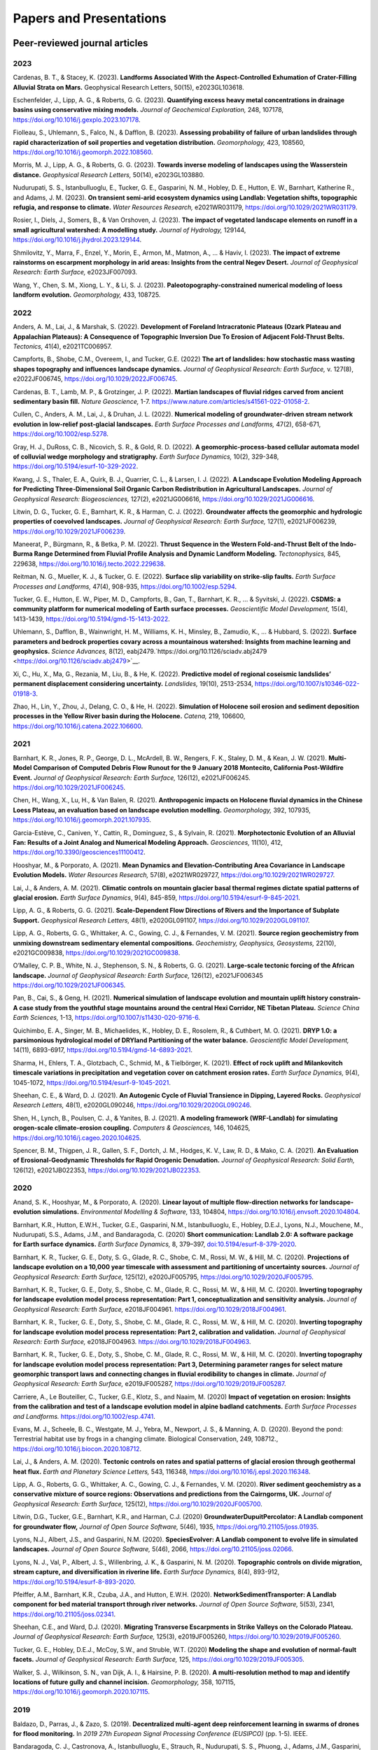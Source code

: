 ========================
Papers and Presentations
========================

------------------------------
Peer-reviewed journal articles
------------------------------

2023
----

Cardenas, B. T., & Stacey, K. (2023). **Landforms Associated With the Aspect-Controlled Exhumation of Crater-Filling Alluvial Strata on Mars.** Geophysical Research Letters, 50(15), e2023GL103618.

Eschenfelder, J., Lipp, A. G., & Roberts, G. G. (2023). **Quantifying excess heavy metal concentrations in drainage basins using conservative mixing models.** *Journal of Geochemical Exploration,* 248, 107178, `https://doi.org/10.1016/j.gexplo.2023.107178 <https://doi.org/10.1016/j.gexplo.2023.107178>`__.

Fiolleau, S., Uhlemann, S., Falco, N., & Dafflon, B. (2023). **Assessing probability of failure of urban landslides through rapid characterization of soil properties and vegetation distribution.** *Geomorphology,* 423, 108560, `https://doi.org/10.1016/j.geomorph.2022.108560 <https://doi.org/10.1016/j.geomorph.2022.108560>`__.

Morris, M. J., Lipp, A. G., & Roberts, G. G. (2023). **Towards inverse modeling of landscapes using the Wasserstein distance.** *Geophysical Research Letters,* 50(14), e2023GL103880.

Nudurupati, S. S., Istanbulluoglu, E., Tucker, G. E., Gasparini, N. M., Hobley, D. E., Hutton, E. W., Barnhart, Katherine R., and Adams, J. M. (2023). **On transient semi‐arid ecosystem dynamics using Landlab: Vegetation shifts, topographic refugia, and response to climate.** *Water Resources Research,* e2021WR031179, `https://doi.org/10.1029/2021WR031179 <https://doi.org/10.1029/2021WR031179>`__.

Rosier, I., Diels, J., Somers, B., & Van Orshoven, J. (2023). **The impact of vegetated landscape elements on runoff in a small agricultural watershed: A modelling study.** *Journal of Hydrology,* 129144, `https://doi.org/10.1016/j.jhydrol.2023.129144 <https://doi.org/10.1016/j.jhydrol.2023.129144>`__.

Shmilovitz, Y., Marra, F., Enzel, Y., Morin, E., Armon, M., Matmon, A., ... & Haviv, I. (2023). **The impact of extreme rainstorms on escarpment morphology in arid areas: Insights from the central Negev Desert.** *Journal of Geophysical Research: Earth Surface,* e2023JF007093.

Wang, Y., Chen, S. M., Xiong, L. Y., & Li, S. J. (2023). **Paleotopography-constrained numerical modeling of loess landform evolution.** *Geomorphology,* 433, 108725.

2022
----

Anders, A. M., Lai, J., & Marshak, S. (2022). **Development of Foreland Intracratonic Plateaus (Ozark Plateau and Appalachian Plateaus): A Consequence of Topographic Inversion Due To Erosion of Adjacent Fold-Thrust Belts.** *Tectonics,* 41(4), e2021TC006957.

Campforts, B., Shobe, C.M., Overeem, I., and Tucker, G.E. (2022) **The art of landslides: how stochastic mass wasting shapes topography and influences landscape dynamics.** *Journal of Geophysical Research: Earth Surface,* v. 127(8), e2022JF006745, `https://doi.org/10.1029/2022JF006745 <https://doi.org/10.1029/2022JF006745>`__.

Cardenas, B. T., Lamb, M. P., & Grotzinger, J. P. (2022). **Martian landscapes of fluvial ridges carved from ancient sedimentary basin fill.** *Nature Geoscience,* 1-7. `https://www.nature.com/articles/s41561-022-01058-2 <https://www.nature.com/articles/s41561-022-01058-2>`__.

Cullen, C., Anders, A. M., Lai, J., & Druhan, J. L. (2022). **Numerical modeling of groundwater‐driven stream network evolution in low‐relief post‐glacial landscapes.** *Earth Surface Processes and Landforms,* 47(2), 658-671, `https://doi.org/10.1002/esp.5278 <https://doi.org/10.1002/esp.5278>`__.

Gray, H. J., DuRoss, C. B., Nicovich, S. R., & Gold, R. D. (2022). **A geomorphic-process-based cellular automata model of colluvial wedge morphology and stratigraphy.** *Earth Surface Dynamics,* 10(2), 329-348, `https://doi.org/10.5194/esurf-10-329-2022 <https://doi.org/10.5194/esurf-10-329-2022>`__.

Kwang, J. S., Thaler, E. A., Quirk, B. J., Quarrier, C. L., & Larsen, I. J. (2022). **A Landscape Evolution Modeling Approach for Predicting Three‐Dimensional Soil Organic Carbon Redistribution in Agricultural Landscapes.** *Journal of Geophysical Research: Biogeosciences,* 127(2), e2021JG006616, `https://doi.org/10.1029/2021JG006616 <https://doi.org/10.1029/2021JG006616>`__.

Litwin, D. G., Tucker, G. E., Barnhart, K. R., & Harman, C. J. (2022). **Groundwater affects the geomorphic and hydrologic properties of coevolved landscapes.** *Journal of Geophysical Research: Earth Surface,* 127(1), e2021JF006239, `https://doi.org/10.1029/2021JF006239 <https://doi.org/10.1029/2021JF006239>`__.

Maneerat, P., Bürgmann, R., & Betka, P. M. (2022). **Thrust Sequence in the Western Fold-and-Thrust Belt of the Indo-Burma Range Determined from Fluvial Profile Analysis and Dynamic Landform Modeling.** *Tectonophysics,* 845, 229638, `https://doi.org/10.1016/j.tecto.2022.229638 <https://doi.org/10.1016/j.tecto.2022.229638>`__.

Reitman, N. G., Mueller, K. J., & Tucker, G. E. (2022). **Surface slip variability on strike‐slip faults.** *Earth Surface Processes and Landforms,* 47(4), 908-935, `https://doi.org/10.1002/esp.5294 <https://doi.org/10.1002/esp.5294>`__.

Tucker, G. E., Hutton, E. W., Piper, M. D., Campforts, B., Gan, T., Barnhart, K. R., ... & Syvitski, J. (2022). **CSDMS: a community platform for numerical modeling of Earth surface processes.** *Geoscientific Model Development,* 15(4), 1413-1439, `https://doi.org/10.5194/gmd-15-1413-2022 <https://doi.org/10.5194/gmd-15-1413-2022>`__.

Uhlemann, S., Dafflon, B., Wainwright, H. M., Williams, K. H., Minsley, B., Zamudio, K., ... & Hubbard, S. (2022). **Surface parameters and bedrock properties covary across a mountainous watershed: Insights from machine learning and geophysics.** *Science Advances,* 8(12), eabj2479.`https://doi.org/10.1126/sciadv.abj2479 <https://doi.org/10.1126/sciadv.abj2479>`__.

Xi, C., Hu, X., Ma, G., Rezania, M., Liu, B., & He, K. (2022). **Predictive model of regional coseismic landslides’ permanent displacement considering uncertainty.** *Landslides,* 19(10), 2513-2534, `https://doi.org/10.1007/s10346-022-01918-3 <https://doi.org/10.1007/s10346-022-01918-3>`__.

Zhao, H., Lin, Y., Zhou, J., Delang, C. O., & He, H. (2022). **Simulation of Holocene soil erosion and sediment deposition processes in the Yellow River basin during the Holocene.** *Catena,* 219, 106600, `https://doi.org/10.1016/j.catena.2022.106600 <https://doi.org/10.1016/j.catena.2022.106600>`__.

2021
----

Barnhart, K. R., Jones, R. P., George, D. L., McArdell, B. W., Rengers, F. K., Staley, D. M., & Kean, J. W. (2021). **Multi-Model Comparison of Computed Debris Flow Runout for the 9 January 2018 Montecito, California Post-Wildfire Event.** *Journal of Geophysical Research: Earth Surface,* 126(12), e2021JF006245. `https://doi.org/10.1029/2021JF006245 <https://doi.org/10.1029/2021JF006245>`__.

Chen, H., Wang, X., Lu, H., & Van Balen, R. (2021). **Anthropogenic impacts on Holocene fluvial dynamics in the Chinese Loess Plateau, an evaluation based on landscape evolution modelling.** *Geomorphology,* 392, 107935, `https://doi.org/10.1016/j.geomorph.2021.107935 <https://doi.org/10.1016/j.geomorph.2021.107935>`__.

Garcia-Estève, C., Caniven, Y., Cattin, R., Dominguez, S., & Sylvain, R. (2021). **Morphotectonic Evolution of an Alluvial Fan: Results of a Joint Analog and Numerical Modeling Approach.** *Geosciences,* 11(10), 412, `https://doi.org/10.3390/geosciences11100412 <https://doi.org/10.3390/geosciences11100412>`__.

Hooshyar, M., & Porporato, A. (2021). **Mean Dynamics and Elevation‐Contributing Area Covariance in Landscape Evolution Models.** *Water Resources Research,* 57(8), e2021WR029727, `https://doi.org/10.1029/2021WR029727 <https://doi.org/10.1029/2021WR029727>`__.

Lai, J., & Anders, A. M. (2021). **Climatic controls on mountain glacier basal thermal regimes dictate spatial patterns of glacial erosion.** *Earth Surface Dynamics*, 9(4), 845-859, `https://doi.org/10.5194/esurf-9-845-2021 <https://doi.org/10.5194/esurf-9-845-2021>`__.

Lipp, A. G., & Roberts, G. G. (2021). **Scale‐Dependent Flow Directions of Rivers and the Importance of Subplate Support.** *Geophysical Research Letters,* 48(1), e2020GL091107, `https://doi.org/10.1029/2020GL091107 <https://doi.org/10.1029/2020GL091107>`__.

Lipp, A. G., Roberts, G. G., Whittaker, A. C., Gowing, C. J., & Fernandes, V. M. (2021). **Source region geochemistry from unmixing downstream sedimentary elemental compositions.** *Geochemistry, Geophysics, Geosystems,* 22(10), e2021GC009838, `https://doi.org/10.1029/2021GC009838 <https://doi.org/10.1029/2021GC009838>`__.

O’Malley, C. P. B., White, N. J., Stephenson, S. N., & Roberts, G. G. (2021). **Large‐scale tectonic forcing of the African landscape.** *Journal of Geophysical Research: Earth Surface,* 126(12), e2021JF006345 https://doi.org/10.1029/2021JF006345.

Pan, B., Cai, S., & Geng, H. (2021). **Numerical simulation of landscape evolution and mountain uplift history constrain-A case study from the youthful stage mountains around the central Hexi Corridor, NE Tibetan Plateau.** *Science China Earth Sciences,* 1-13, `https://doi.org/10.1007/s11430-020-9716-6 <https://doi.org/10.1007/s11430-020-9716-6>`__.

Quichimbo, E. A., Singer, M. B., Michaelides, K., Hobley, D. E., Rosolem, R., & Cuthbert, M. O. (2021). **DRYP 1.0: a parsimonious hydrological model of DRYland Partitioning of the water balance.** *Geoscientific Model Development,* 14(11), 6893-6917, `https://doi.org/10.5194/gmd-14-6893-2021 <https://doi.org/10.5194/gmd-14-6893-2021>`__.

Sharma, H., Ehlers, T. A., Glotzbach, C., Schmid, M., & Tielbörger, K. (2021). **Effect of rock uplift and Milankovitch timescale variations in precipitation and vegetation cover on catchment erosion rates.** *Earth Surface Dynamics,* 9(4), 1045-1072, `https://doi.org/10.5194/esurf-9-1045-2021 <https://doi.org/10.5194/esurf-9-1045-2021>`__.

Sheehan, C. E., & Ward, D. J. (2021). **An Autogenic Cycle of Fluvial Transience in Dipping, Layered Rocks.** *Geophysical Research Letters,* 48(1), e2020GL090246, `https://doi.org/10.1029/2020GL090246 <https://doi.org/10.1029/2020GL090246>`__.

Shen, H., Lynch, B., Poulsen, C. J., & Yanites, B. J. (2021). **A modeling framework (WRF-Landlab) for simulating orogen-scale climate-erosion coupling.** *Computers & Geosciences,* 146, 104625, `https://doi.org/10.1016/j.cageo.2020.104625 <https://doi.org/10.1016/j.cageo.2020.104625>`__.

Spencer, B. M., Thigpen, J. R., Gallen, S. F., Dortch, J. M., Hodges, K. V., Law, R. D., & Mako, C. A. (2021). **An Evaluation of Erosional‐Geodynamic Thresholds for Rapid Orogenic Denudation.** *Journal of Geophysical Research: Solid Earth,* 126(12), e2021JB022353, `https://doi.org/10.1029/2021JB022353 <https://doi.org/10.1029/2021JB022353>`__.

2020
----

Anand, S. K., Hooshyar, M., & Porporato, A. (2020). **Linear layout of multiple flow-direction networks for landscape-evolution simulations.** *Environmental Modelling & Software,* 133, 104804, `https://doi.org/10.1016/j.envsoft.2020.104804 <https://doi.org/10.1016/j.envsoft.2020.104804>`__.

Barnhart, K.R., Hutton, E.W.H., Tucker, G.E., Gasparini, N.M., Istanbulluoglu, E., Hobley, D.E.J., Lyons⁠, N.J., Mouchene, M., Nudurupati, S.S., Adams, J.M., and Bandaragoda, C. (2020) **Short communication: Landlab 2.0: A software package for Earth surface dynamics.** *Earth Surface Dynamics,* 8, 379–397, `doi:10.5194/esurf-8-379-2020 <https://doi.org/10.5194/esurf-8-379-2020>`__.

Barnhart, K. R., Tucker, G. E., Doty, S. G., Glade, R. C., Shobe, C. M., Rossi, M. W., & Hill, M. C. (2020). **Projections of landscape evolution on a 10,000 year timescale with assessment and partitioning of uncertainty sources.** *Journal of Geophysical Research: Earth Surface,* 125(12), e2020JF005795, `https://doi.org/10.1029/2020JF005795 <https://doi.org/10.1029/2020JF005795>`__.

Barnhart, K. R., Tucker, G. E., Doty, S., Shobe, C. M., Glade, R. C., Rossi, M. W., & Hill, M. C. (2020). **Inverting topography for landscape evolution model process representation: Part 1, conceptualization and sensitivity analysis.** *Journal of Geophysical Research: Earth Surface,* e2018JF004961. `https://doi.org/10.1029/2018JF004961 <https://doi.org/10.1029/2018JF004961>`__.

Barnhart, K. R., Tucker, G. E., Doty, S., Shobe, C. M., Glade, R. C., Rossi, M. W., & Hill, M. C. (2020). **Inverting topography for landscape evolution model process representation: Part 2, calibration and validation.** *Journal of Geophysical Research: Earth Surface,* e2018JF004963. `https://doi.org/10.1029/2018JF004963 <https://doi.org/10.1029/2018JF004963>`__.

Barnhart, K. R., Tucker, G. E., Doty, S., Shobe, C. M., Glade, R. C., Rossi, M. W., & Hill, M. C. (2020). **Inverting topography for landscape evolution model process representation: Part 3, Determining parameter ranges for select mature geomorphic transport laws and connecting changes in fluvial erodibility to changes in climate.** *Journal of Geophysical Research: Earth Surface,* e2019JF005287, `https://doi.org/10.1029/2019JF005287 <https://doi.org/10.1029/2019JF005287>`__.

Carriere, A., Le Bouteiller, C., Tucker, G.E., Klotz, S., and Naaim, M. (2020) **Impact of vegetation on erosion: Insights from the calibration and test of a landscape evolution model in alpine badland catchments.** *Earth Surface Processes and Landforms.* `https://doi.org/10.1002/esp.4741 <https://doi.org/10.1002/esp.4741>`__.

Evans, M. J., Scheele, B. C., Westgate, M. J., Yebra, M., Newport, J. S., & Manning, A. D. (2020). Beyond the pond: Terrestrial habitat use by frogs in a changing climate. Biological Conservation, 249, 108712., `https://doi.org/10.1016/j.biocon.2020.108712 <https://doi.org/10.1016/j.biocon.2020.108712>`__.

Lai, J., & Anders, A. M. (2020). **Tectonic controls on rates and spatial patterns of glacial erosion through geothermal heat flux.** *Earth and Planetary Science Letters,* 543, 116348, `https://doi.org/10.1016/j.epsl.2020.116348 <https://doi.org/10.1016/j.epsl.2020.116348>`__.

Lipp, A. G., Roberts, G. G., Whittaker, A. C., Gowing, C. J., & Fernandes, V. M. (2020). **River sediment geochemistry as a conservative mixture of source regions: Observations and predictions from the Cairngorms, UK.** *Journal of Geophysical Research: Earth Surface,* 125(12), `https://doi.org/10.1029/2020JF005700 <https://doi.org/10.1029/2020JF005700>`__.

Litwin, D.G., Tucker, G.E., Barnhart, K.R., and Harman, C.J. (2020) **GroundwaterDupuitPercolator: A Landlab component for groundwater flow,** *Journal of Open Source Software,* 5(46), 1935, `https://doi.org/10.21105/joss.01935 <https://doi.org/10.21105/joss.01935>`__.

Lyons, N.J., Albert, J.S., and Gasparini, N.M. (2020). **SpeciesEvolver: A Landlab component to evolve life in simulated landscapes.** *Journal of Open Source Software,* 5(46), 2066, `https://doi.org/10.21105/joss.02066 <https://doi.org/10.21105/joss.02066>`__.

Lyons, N. J., Val, P., Albert, J. S., Willenbring, J. K., & Gasparini, N. M. (2020). **Topographic controls on divide migration, stream capture, and diversification in riverine life.** *Earth Surface Dynamics,* 8(4), 893-912, `https://doi.org/10.5194/esurf-8-893-2020 <https://doi.org/10.5194/esurf-8-893-2020>`__.

Pfeiffer, A.M., Barnhart, K.R., Czuba, J.A., and Hutton, E.W.H. (2020). **NetworkSedimentTransporter: A Landlab component for bed material transport through river networks.** *Journal of Open Source Software,* 5(53), 2341, `https://doi.org/10.21105/joss.02341 <https://doi.org/10.21105/joss.02341>`__.

Sheehan, C.E., and Ward, D.J. (2020). **Migrating Transverse Escarpments in Strike Valleys on the Colorado Plateau.** *Journal of Geophysical Research: Earth Surface,* 125(3), e2019JF005260, `https://doi.org/10.1029/2019JF005260 <https://doi.org/10.1029/2019JF005260>`__.

Tucker, G. E., Hobley, D.E.J., McCoy, S.W., and Struble, W.T. (2020) **Modeling the shape and evolution of normal-fault facets.** *Journal of Geophysical Research: Earth Surface,* 125, `https://doi.org/10.1029/2019JF005305 <https://doi.org/10.1029/2019JF005305>`__.

Walker, S. J., Wilkinson, S. N., van Dijk, A. I., & Hairsine, P. B. (2020). **A multi-resolution method to map and identify locations of future gully and channel incision.** *Geomorphology,* 358, 107115, `https://doi.org/10.1016/j.geomorph.2020.107115 <https://doi.org/10.1016/j.geomorph.2020.107115>`__.

2019
----

Baldazo, D., Parras, J., & Zazo, S. (2019). **Decentralized multi-agent deep reinforcement learning in swarms of drones for flood monitoring.** In *2019 27th European Signal Processing Conference (EUSIPCO)* (pp. 1-5). IEEE.

Bandaragoda, C. J., Castronova, A., Istanbulluoglu, E., Strauch, R.,
Nudurupati, S. S., Phuong, J., Adams, J.M., Gasparini, N.M., Barnhart,
K.R., Hutton, E.W.H., Hobley, D.E.J., Lyons, N.J., Tucker, G.E.,
Tarboton, D.G., Idaszak, R., and Wang S. (2019). **Enabling
collaborative numerical Modeling in Earth sciences using Knowledge
Infrastructure.** *Environmental Modelling & Software*,
`doi:10.1016/j.envsoft.2019.03.020 <https://linkinghub.elsevier.com/retrieve/pii/S1364815219301562>`__.

Barnhart, K. R., Glade, R. C., Shobe, C. M., and Tucker, G. E. (2019)
**Terrainbento 1.0: a Python package for multi-model analysis in
long-term drainage basin evolution.** *Geosci. Model Dev.*, v. 12,
p. 1267-1297, `doi:10.5194/gmd-12-1267-2019 <https://www.geosci-model-dev.net/12/1267/2019/>`__.

Barnhart, K.R., Hutton, E., and Tucker, G.E. (2019) **umami: a Python package for Earth surface dynamics objective function construction**, *Journal of Open Source Software*, 4(42), 1776, `doi:10.21105/joss.01776 <https://doi.org/10.21105/joss.01776>`__.

Glade, R.C.*, Shobe, C.M.*, Anderson, R.S., and Tucker, G.E. (2019)
**Canyon shape and erosion dynamics governed by channel-hillslope
feedbacks.** *Geology*,
`doi:10.1130/G46219.1 <https://pubs.geoscienceworld.org/gsa/geology/article/47/7/650/570313/Canyon-shape-and-erosion-dynamics-governed-by>`__. \*Equal
contributions

Phuong J., C. Bandaragoda, E. Istanbulluoglu, C. Beveridge, R. Strauch,
L. Setiawan, and S. D. Mooney (2019). **Automated retrieval,
preprocessing, and visualization of gridded hydrometeorology data
products for spatial-temporal exploratory analysis and
intercomparison.** Environmental Modeling and Software. Vol 116.
p. 119-30: https://linkinghub.elsevier.com/retrieve/pii/S136481521830865X.

Reitman, N.G., Mueller, K.J., Tucker, G.E., Gold, R.D., Briggs, R.D., and Barnhart, K.R. (2019) **Landscape Evolution Models Demonstrate that Offset Channels are Incomplete Records of Strike-Slip Fault Displacement.** *Journal of Geophysical Research: Solid Earth*, 124, `doi:10.1029/2019JB018596 <https://doi.org/10.1029/2019JB018596>`__.

Sharman, G. R., Sylvester, Z., & Covault, J. A. (2019). **Conversion of
tectonic and climatic forcings into records of sediment supply and
provenance.** *Scientific Reports*, 9(1), 4115,
`doi:10.1038/s41598-019-39754-6 <https://www.nature.com/articles/s41598-019-39754-6>`__.

Zebari, M., Grützner, C., Navabpour, P., & Ustaszewski, K. (2019).
**Relative timing of uplift along the Zagros Mountain Front Flexure
(Kurdistan Region of Iraq): Constrained by geomorphic indices and
landscape evolution modeling.** *Solid Earth*, 10(3), 663-682
`doi:10.5194/se-10-663-2019 <https://www.solid-earth.net/10/663/2019/>`__.

2018
----

Barnhart, K. R., Hutton, E. W., Gasparini, N. M., & Tucker, G. E.
(2018). **Lithology: A Landlab submodule for spatially variable rock
properties.** *J. Open Source Software*, 3(30), 979,
`doi:10.21105/joss.00979 <https://joss.theoj.org/papers/10.21105/joss.00979>`__

Lai J., and Anders, A. (2018) **Modeled Postglacial Landscape Evolution
at the Southern Margin of the Laurentide Ice Sheet: Hydrological
Connection of Uplands Controls the Pace and Style of Fluvial Network
Expansion.** *Journal of Geophysical Research: Earth Surface*, v. 123, no. 5,
p. 967-984, `doi:10.1029/2017JF004509 <https://agupubs.onlinelibrary.wiley.com/doi/full/10.1029/2017JF004509>`__

Langston, A.L., and Tucker, G. E. (2018) **Developing and exploring a
theory for the lateral erosion of bedrock channels for use in landscape
evolution models.** *Earth Surface Dynamics*, v. 6, p. 1-27,
doi:10.5194/esurf-6-1-2018.
`abstract  <https://www.earth-surf-dynam.net/6/1/2018/>`__
`paper  <https://www.earth-surf-dynam.net/6/1/2018/esurf-6-1-2018.pdf>`__

Pelletier, J.D., Barron-Gafford, G.A., Guttierez-Jurado, H., Hinckley,
E.S., Istanbulluoglu, E., McGuire, L.A., Niu G.-Y. Poulos, M.J.,
Rasmussen, C., Richardson, P., Swetnam, T.L., and Tucker, G.E. (2018)
**Which way do you lean? Using slope aspect variations to understand
Critical Zone processes and feedbacks.** *Earth Surface Processes and
Landforms*, doi:10.1002/esp.4306.
`abstract <https://onlinelibrary.wiley.com/doi/abs/10.1002/esp.4306>`__
`paper <https://onlinelibrary.wiley.com/doi/epdf/10.1002/esp.4306>`__

Schmid, M., Ehlers, T.A., Werner, C., Hickler, T., and Fuentes-Espoz, J.
P. (2018). **Effect of changing vegetation and precipitation on
denudation–Part 2: Predicted landscape response to transient climate and
vegetation cover over millennial to million-year timescales.** *Earth
Surface Dynamics*, 6(4), 859-881,
`doi:10.5194/esurf-6-859-2018 <https://www.earth-surf-dynam.net/6/859/2018/>`__.

Singer, M. B., Michaelides, K., & Hobley, D. E. J. (2018) **STORM 1.0: a
simple, flexible, and parsimonious stochastic rainfall generator for simulating
climate and climate change.** *Geoscientific Model Development*,  11, 3713–3726,
`https://doi.org/10.5194/gmd-11-3713-2018 <https://doi.org/10.5194/gmd-11-3713-2018>`__.

Strauch, R.E., Istanbulluoglu, E., Nudurupati, S.S., Bandaragoda, C.,
Gasparini, N.M., & Tucker, G.E. (2018) **A hydro-climatological approach
to predicting regional landslide probability using Landlab.** *Earth
Surface Dynamics*, v. 6, p. 49-75, doi:10.5194/esurf-6-49-2018.
`abstract <https://www.earth-surf-dynam.net/6/49/2018/>`__
`paper <https://www.earth-surf-dynam.net/6/49/2018/esurf-6-49-2018.pdf>`__

Tucker, G. E., McCoy, S.W., and Hobley, D.E.J. (2018) **A lattice grain
model of hillslope evolution.** *Earth Surface Dynamics*, v. 6,
p. 563-582, doi: 10.5194/esurf-6-563-2018.
`abstract and paper <https://www.earth-surf-dynam.net/6/563/2018/>`__


2017
----

Adams, J.M., Gasparini, N.M., Hobley, D.E.J., Tucker, G.E., Hutton,
E.W.H., Nudurupati, S.S., and Istanbulluoglu, E. **The Landlab v1.0
OverlandFlow component: a Python tool for computing shallow-water flow
across watersheds.** *Geoscientific Model Development*, 2017,
doi:10.5194/gmd-10-1645-2017. 
`abstract <https://www.geosci-model-dev.net/10/1645/2017/gmd-10-1645-2017.html>`__ 
`paper <https://www.geosci-model-dev.net/10/1645/2017/gmd-10-1645-2017.pdf>`__

Gray, H.J., Shobe, C.M., Hobley, D.E.J., Tucker, G.E., Duvall, A.R.,
Harbert, S.A., and Owen, L.A. (2017) **Off-fault deformation rate along
the southern San Andreas fault at Mecca Hills, southern California,
inferred from landscape modeling of curved drainages.** *Geology*, v.
46(1), p. 59-62, doi: 10.1130/G39820.1.
`abstract and paper <https://pubs.geoscienceworld.org/gsa/geology/article-abstract/46/1/59/522872/Off-fault-deformation-rate-along-the-southern-San?redirectedFrom=fulltext>`__

Hobley, D.E.J., Adams, J.M., Nudurupati, S.S., Hutton, E.W.H, Gasparini,
N.M., Istanbulluoglu, E., and Tucker, G.E., **Creative computing with
Landlab: an open-source toolkit for building, coupling, and exploring
two-dimensional numerical models of Earth-surface dynamics.** *Earth
Surface Dynamics*, 2017, doi:10.5194/esurf-5-21-2017.
`abstract <https://www.earth-surf-dynam.net/5/21/2017/>`__
`paper <https://www.earth-surf-dynam.net/5/21/2017/esurf-5-21-2017.pdf>`__

Shobe, C.M., Tucker, G.E., and Barnhart, K.R. **The SPACE 1.0 model: a
Landlab component for 2-D calculation of sediment transport, bedrock
erosion, and landscape evolution.** *Geoscientific Model Development*,
2017, doi:10.5194/gmd-10-4577-2017.
`abstract <https://www.geosci-model-dev.net/10/4577/2017/>`__
`paper <https://www.geosci-model-dev.net/10/4577/2017/gmd-10-4577-2017.pdf>`__

2016
----

Tucker, G.E., Hobley, D.E.J., Hutton, E., Gasparini, N.M.,
Istanbulluoglu, E., Adams, J.M., and Nudurupati, S.S. **CellLab-CTS
2015: continuous-time stochastic cellular automaton** **modeling using
Landlab.** *Geoscientific Model Development*, February 2016.
`abstract <https://www.geosci-model-dev.net/9/823/2016/>`__
`paper <https://www.geosci-model-dev.net/9/823/2016/gmd-9-823-2016.pdf>`__

Wickert, A.D. **Open-source modular solutions for flexural isostasy:
gFlex v1.0.** *Geoscientific Model Development*, 9, 997-1017,
doi:10.5194/gmd-9-997-2016, 2016.
`abstract <https://www.geosci-model-dev.net/9/997/2016/>`__
`paper <https://www.geosci-model-dev.net/9/997/2016/gmd-9-997-2016.pdf>`__

------------------------------------
Peer-reviewed conference proceedings
------------------------------------

Adams, J.M., Nudurupati, S.S., Gasparini, N.M., Hobley, D.E.J., Hutton,
E., Tucker, G.E., and Istanbulluoglu, E. (2014) **Landlab: Sustainable
Software Development in Practice. Proceedings of 2nd Workshop on
Sustainable Software for Science: Practice and Experiences.**
`paper <https://figshare.com/articles/Landlab_Sustainable_Software_Development_in_Practice/1097629>`__

-----
Press
-----

`Grad student helps build model to study wildfires. <https://news.tulane.edu/news/grad-student-helps-build-model-study-wildfires>`__
Benjamin Morris, *New Wave: Tulane News*. November 11, 2016.
`article <https://news.tulane.edu/news/grad-student-helps-build-model-study-wildfires>`__

----------------------------------
Theses, Dissertations, and Reports
----------------------------------

2023
----

Hafiz, A. (2023). **2-Dimensional Transport and Production Limited Analysis of Fault Scarps: Landlab Implementation and Examples from Western US** (Doctoral dissertation, Arizona State University).

2022
----

Amare, S. D. (2022). **Understanding the process of valley bottom gully formation and development to reduce reservoir sedimentation in the highlands of North-western Ethiopia** (Doctoral dissertation, Wageningen University and Research).

Ariagno, C. (2022). **Suivi et modélisation de l'altération physique des marnes de Draix et de son impact sur l'érosion** (Doctoral dissertation, Université Grenoble Alpes).

Lipp, A. G. (2022). **Predictive and invertible models of sediment geochemistry from catchment to continental scales.**

2021
----

Walker, S. J. (2021). **Using high-resolution topography for spatial prioritisation of gully erosion management across catchments of the Great Barrier Reef, Australia** (Doctoral dissertation, The Australian National University (Australia)).

2020
----

Lai, J. (2020). **Constraining tectonic and climatic controls on glacial/postglacial landscape evolution using numerical modeling** (Doctoral dissertation, University of Illinois at Urbana-Champaign).

Phillips, Z. R. (2020). **Holocene Postglacial Fluvial Processes and Landforms in Low Relief Landscapes** (Doctoral dissertation, North Dakota State University).

Reitman, N. G. (2020). **Strain Across Scales: Exploring Geologic and Geomorphic Records of Past Earthquakes** (Doctoral dissertation, University of Colorado at Boulder).

2018
----

Mahmoudi, M. (2018). **Comparing model predictions of hillslope sediment size distribution with field measurements** (Doctoral dissertation, San Francisco State University).

Rivera, S. J. (2018). **Guiding green stormwater infrastructure planning through socio-ecological vulnerability: An integrated and spatially scalable prioritization framework.**


-------------
Presentations
-------------

2020
----



2019
----

Adams, J.M., Overeem, I., Hutton, E., Kettner, A.K. and Tucker, G.E. (2019, June) Exploring Surface Processes Using the Community Surface Dynamics Modeling System Modeling Tools. Joint Federal Interagency Sedimentation and Hydrology Conference (SEDHYD), Reno, NV.

Bandaragoda, C., Castronova, A.M., Istanbulluoglu, E., Strauch, R.L., Nudurupati, S.S., Phoung, J., Adams, J.M., Gasparini, N.M., Barnhart, K.B., Hutton, E., Hobley, D.E., Lyons, N.J., Tucker, G.E., Tarboton, D.G., Idaszak, R. and Wang, S.W. (2019, December) Enabling collaborative numerical modeling in hydrology using knowledge infrastructure. Paper presented at American Geophysical Union fall meeting, San Francisco, CA.

Barnhart, K.R., Tucker, G.E., Doty, S., Shobe, C.M., Glade, R.C., Rossi, M.W., and Hill, M.C. (2019, August) Projections of erosion for a temperate watershed on a 10,000 year timescale. Paper presented at Goldschmidt conference, Barcelona, Spain.

Barnhart, K.R., Tucker, G.E., Doty, S., Shobe, C.M., Glade, R.C., Rossi, M.W., and Hill, M.C. (2019, December) The importance and challenge of thresholds in calibrating landscape evolution models. Paper presented at American Geophysical Union fall meeting, San Francisco, CA.

Barnhart, K.R., Tucker, G.E., Doty, S., Shobe, C.M., Glade, R.C., Rossi, M.W., and Hill, M.C. (2019, December) Uncertainty in the prediction of erosion on geologic time scales. Paper presented at American Geophysical Union fall meeting, San Francisco, CA.

Carriere, A., Le Bouteiller, C., Tucker, G.E. and Naaim, M (2019, April) Vegetation-modulated erosion in badland catchments. Paper presented at European Geophysical Union general assembly, Vienna Austria

Gasparini, N.M., Adams, J.M. Bandaragoda, C., Barnhart, K.R., Hobley, D.E., Hutton, E., Istanbulluoglu, E., Lyons, N.J., Mouchene, M., Nudurupati, S.S., Strauch, R.L. and Tucker, G.E. (2019, December) Tools for learning about earth surface processes and how to model them. Paper presented at American Geophysical Union fall meeting, San Francisco, CA.

Gemperline, J., Tucker, G.E., Rossi, M.W. and Hynek, B.M. (2019, December) Initial landscape evolution model results for Martian valley networks show potential differences between distributed rainfall and a melting ice sheet. Paper presented at American Geophysical Union fall meeting, San Francisco, CA.

Glade, R., Shobe, C.M., Anderson, R.S. and Tucker, G.E. (2019, December) How do channel-hillslope feedbacks modulate river canyon evolution? Paper presented at American Geophysical Union fall meeting, San Francisco, CA.

Gray, HJ, East, AE, and Mahan, S (2019, December) Potential Aeolian Sediment Transport Pathways, Provenance, and Landscape Evolution in the Chuckwalla Valley, Southeastern California. Paper presented at American Geophysical Union fall meeting, San Francisco, CA.

Istanbulluoglu, E, Strauch, RL, and Riedel, JL (2019, December) A new approach to mapping landslide hazards: a probabilistic integration of empirical and process-based models. Paper presented at American Geophysical Union fall meeting, San Francisco, CA.

Litwin, D., Harman, C.J., Tucker, G.E. and Barnhart, K.R. (2019, December) A numerical exploration of coevolution between runoff pathways, climate and landscape morphology. Paper presented at American Geophysical Union fall meeting, San Francisco, CA.

Lyons, NJ, Val, P, Albert, JS, Willenbring, JK, and Gasparini, NM (2019, December) Linking life and landscapes with new modeling tools. Paper presented at American Geophysical Union fall meeting, San Francisco, CA.

Mason, JA, McDowell, T, and Marin-Spiotta, E (2019, December) Aeolian Landforms on Loess Tablelands of the Great Plains Limit Connectivity of Surface Runoff and Sediment Transport to Surrounding Stream Networks, Potentially Enhancing Long-Term Sediment and Carbon Storage. Paper presented at American Geophysical Union fall meeting, San Francisco, CA.

Reitman, N.G., Mueller, K.J., Tucker, G.E., Gold, R.D., Briggs, R.W. and Barnhart, K.R. (2019, December) Offset channels are incomplete records of strike-slip fault displacement. Paper presented at American Geophysical Union fall meeting, San Francisco, CA.

Steckler, M.S., Hutton, E., Ologan, D., Tucker, G.E., Grall, C. and Gurcay, S. (2019, December) Developing Sequence Stratigraphic Modeling in Landlab to improve understanding of the tectonics in the Gulf of Kusadasi, Turkey. Gasparini, N.M., Adams, J.M. Bandaragoda, C., Barnhart, K.R., Hobley, D.E., Hutton, E., Istanbulluoglu, E., Lyons, N.J., Mouchene, M., Nudurupati, S.S., Strauch, R.L. and Tucker, G.E. (2019, December) Tools for learning about earth surface processes and how to model them. Paper presented at American Geophysical Union fall meeting, San Francisco, CA.

Strauch, RL, Bandaragoda, C, Cristea, NC, Raymond, C, Istanbulluoglu, E, and Miller, D (2019, December)
Slippery future predictions of multiple mountain hazards: landslides, climate change, and wildfire. Paper presented at American Geophysical Union fall meeting, San Francisco, CA.

Tucker, G.E. (2019, March) Testing landscape evolution models with topographic data. Invited lecture presented at workshop on Data ANalytics for Climate and Earth, Lake Arrowhead, CA.

Tucker, G.E. (2019, October) Community, Computing, and Education: an overview of CSDMS. Recorded lecture provided for 2019 CoMSES Virtual Meeting.

Tucker, G.E., Barnhart, K.R., Doty, S.G., Glade, R.C., Hill, M.C., Rossi, M.W. and Shobe, C.M. (2019, November) Testing long-term channel network incision models using a natural experiment in postglacial landscape evolution. Paper presented at River, Coastal and Estuarine Morphodynamics Symposium (RCEM), Auckland, New Zealand.

Tucker, G.E., Hobley, D.E.J., and McCoy, S.W. (2019, December) Exploring the morphologic diversity of normal-fault facets. Paper presented at American Geophysical Union fall meeting, San Francisco, CA.


2018
----

Barnhart, K.R., Tucker, G.E., Doty, S., Hill, M.C., Rossi, M.W., Shobe, C.M., and Glade, R.C. (2018, June) Uncertainty in the prediction of erosion on geologic time scales. Paper presented at International Congress on Environmental Modeling and Software, Fort Collins, CO.

Barnhart, K.R., Tucker, G.E., Doty, S.G., Hill, M.C., Rossi, M.W., Shobe, C.M., and Glade, R.C. (2018, December) Inverting topography for landscape evolution model process representation. Paper presented at American Geophysical Union fall meeting, Washington, DC.

Carriere, A., Le Bouteiller, C., Tucker, G., and Naaim, M. (2018, April) How does vegetation impact the erosion by modelling landscape evolution of marly catchments in the Southern Alps of France? Paper presented at European Geosciences Union General Assembly.

Hobley, D., Gasparini, N., Bandaragoda, C., Barnhart, K., Adams, J., and Tucker, G. (2018, September) How can the Landlab modelling toolkit help in communicating geomorphology? Paper presented at British Society for Geomorphology, Aberystwyth, UK.

Istanbulluoglu E., Strauch R., Nudurupati S.S., Bandaragoda C.,
Gasparini N.M., and G.E. Tucker (2018). A hydro-climatological approach
to predicting regional landslide probability using Landlab. Community
Surface Dynamics Modeling systems Annual Meeting, Boulder CO, May, 2018.

Lyons N.J., Bandaragoda C., Barnhart K.R., Gasparini N.M., Hobley
D.E.J., Hutton E., Istanbulluoglu E., Mouchene M., Siddhartha Nudurupati
S., Tucker G.E., (2018). Recent Advances in Landlab, a Software Toolkit
for Modeling Earth Surface Dynamics. Pardee Keynote Symposia, GSA
National Meeting, November 4–7, 2018, Indianapolis, IN.
`abstract <https://gsa.confex.com/gsa/2018AM/webprogram/Paper324626.html>`__
`poster <https://drive.google.com/file/d/16_hRtF6DsBKQGSHE3E2zkYUwovUQEiVZ/view?usp=drive_open>`__

Mouchene, M., Tucker, G.E., Barnhart, K.R., and Gasparini, N.M. (2018, December) The Clast-Tracker: a new tool for numerical modeling of the motion of individual particles. Paper presented at American Geophysical Union fall meeting, Washington, DC.

Reitman, N., Mueller, K.J., and Tucker, G.E. (2018, December) Are offset channels accurate representations of strike-slip fault displacement? Implications from landscape evolution modeling. Paper presented at American Geophysical Union fall meeting, Washington, DC.

Shobe, C.M., Glade, R.C., Tucker, G.E., and Anderson, R.S. (2018, December) Chaotic Chasms: Canyon Evolution Governed by Autogenic Channel-Hillslope Feedbacks. Paper presented at American Geophysical Union fall meeting, Washington, DC.

Tucker, G.E. (2018, January) Tales from Computational Geomorphology. Lecture presentation at Knuth80: Algorithms, Combinatorics, Information; Piteå, Sweden.

Tucker, G.E., McCoy, S.W., and Hobley, D.E.J. (2018, April) A Landlab-built cellular automaton model of hillslope evolution. Paper presented at SI2 Principal Investigators’ meeting, Washington, DC.

Tucker, G.E., Barnhart, K.R., Bandaragoda, C., Gasparini, N.M., Hobley, D.E.J., Hutton, E., Istanbulluoglu, E., Mouchene, M., and Siddhartha Nudurupati, S. (2018, June) Design and applications of Landlab: a modular Python-language framework for building 2D numerical models of earth-surface processes. Paper presented at International Congress on Environmental Modeling and Software, Fort Collins, CO.

Tucker, G.E., Barnhart, K.R., Doty, S.G., Glade, R.C., Hill, M.C., Rossi, M., Shobe, C.M. (2018, August) Landlab meets Lidar: Using digital topography to test and calibrate long-term erosion models. Invited keynote lecture, Geomorphometry 2018, Boulder, Colorado.

Tucker, G.E., McCoy, S.W., and Hobley, D.E.J. (2018, December) A Stochastic Cellular Model of Hillslope Morphology and Evolution. Paper presented at American Geophysical Union fall meeting, Washington, DC.

2017
----

Adams, J. (2017) Nonsteady flow routing in Landlab: implications for
modeling watershed evolution, Tulane Science and Engineering Research
Days, New Orleans, Louisiana, April, 2017.
` Poster tied for top graduate contribution <https://news.tulane.edu/news/outstanding-researchers-recognized-sse-research-day>`__

Adams, J.M. (2017) Integrating and applying a 2-D hydrodynamic model in
a landscape evolution framework. United States Naval Research
Laboratory, National Aeronautics and Space Administration (NASA) John C.
Stennis Space Center, Mississippi, January 2017.

Adams, J.M., Gasparini, N.M., Tucker, G.E., and Istanbulluoglu, E.
(2017, May) The competition between frequent and rare flood events: the
impact on erosion rates and landscape form. Poster presented at Joint
CSDMS-COMSESnet-SEN Meeting: Modeling Coupled Earth and Human Systems,
Boulder, Colorado.

Bandaragoda, C.J., Castronova, A., Phuong, J., Strauch, R.,
Istanbulluoglu, E., Nudurupati, S.S., Tarboton, D., Yin, D., Wang, S,
Barnhart, K., Tucker, G.E., Hutton, E.W.H., Hobley D.E.J., Gasparini,
N.M., Adams, J.M. (2017) Reproducible Earth-surface modeling with
Landlab on HydroShare, EarthCube All-Hands Meeting 2017, Seattle,
Washington, June, 2017
`abstract <https://www.hydroshare.org/resource/38002ee4bf594901a29055bdf20b13da>`__
:download:`poster </_static/presentations/Bandaragoda_ECAHM2017_HydroShare_Landlab_Poster.pdf>`

Bandaragoda, C.J., Castronova, A., Phuong, J., Strauch, R.,
Istanbulluoglu, E., Nudurupati*, S.S., Barnhart**, K., Gasparini, N.M.,
Tarboton, D., Yin, D., Wang, S., Tucker, G.E., Hutton, E.W.H., Hobley,
D.E.J., Adams, J.M. \* (2017, December) Lowering the barriers to
computational modeling of Earth's surface: coupling Jupyter Notebooks
with Landlab, HydroShare, and CyberGIS for research and education.
Poster presented at American Geophysical Union fall meeting, New
Orleans, LA.

Bandaragoda, C.J., Phuong, J., Mooney, S., Stephens, K., Istanbulluoglu,
E., Pieper, K., Rhodes, W., Edwards, M., Pruden, A., Bales, J., Clark,
E., Brazil, L., Leon, M., McDowell, W.G., Horsburgh, J.S., Tarboton,
D.G., Jones, A.S., Hutton, E., Tucker, G.E., McCready, L., Peckham,
S.D., Lenhardt, W.C., and Idaszak, R. (2017, December) Building
infrastructure to prevent disasters like Hurricane Maria. Paper
presented at American Geophysical Union fall meeting, New Orleans, LA.

Barnhart, K., Tucker, G., Hobley, D., Hutton, E. (2017) Landlab
components for surface hydrology: the FlowAccumulator and the
FlowDirectors, CSDMS Annual Meeting, Modeling Coupled Earth and Human
Systems - The Dynamic Duo, Boulder, Colorado, May, 2017.
`abstract <https://csdms.colorado.edu/wiki/Annualmeeting:2017_CSDMS_meeting-053>`__

Carriere, A., Le Bouteiller, C., Tucker, G., and Naaim, M. (2017,
April). Modelling the impact of vegetation on marly catchments in the
Southern Alps of France. In EGU General Assembly Conference Abstracts
(Vol. 19, p. 14136).

Gasparini, N.M., Lyons, N., Brocard, G., Wehrs, K., Willenbring, J.,
Crosby, B., Adams, J.M., Hobley, D.E.J., Hutton, E.W.H., Nudurupati,
S.S., Istanbulluoglu, E., Tucker, G.E., Knuth, J., Barnhart, K.,
Mouchene, M., Strauch, R., Bandaragoda, C. (2017) Using the Landlab
modeling toolkit to undertand earth surface dynamics in CZOs, Critical
Zone Science: Current Advances and Future Opportunities, Arlington, VA,
June, 2017.

Gasparini, N.M., Adams, J.M. (2017) Integrating and applying a 2-D
hydrodynamic model in a landscape evolution framework. Indiana
University Bloomington, Department of Earth and Atmospheric Sciences,
February, 2017.

Glaubius J., Li, X., Maerker, M. (2017) The Agricultural Terraces Model
(AgrTerrModel): Exploring Human-Environment Interactions in Terraced
Landscapes, Modeling Coupled Earth and Human Systems - The Dynamic Duo,
Boulder, Colorado, May, 2017.
`abstract <https://csdms.colorado.edu/wiki/Annualmeeting:2017_CSDMS_meeting-005>`__

Hobley, D.E.J., Sinclair, H.D., Gasparini, N.M., Tucker, G.E., Cowie,
P.A., Adams\ *, J.M., Hutton, E.W.H., Istanbulluoglu, E., and
Nudurupati*, S.S. (2017, September) How common is nonlinear control of
erosion by sediment flux in natural rivers? Paper presented at British
Society for Geomorphology, Hull, UK.

Langston, A., Tucker, G. (2017) Using a landscape evolution model to
evaluate the role of pulses of uplift on bedrock valley width and
channel mobility, Modeling Coupled Earth and Human Systems - The Dynamic
Duo, Boulder, Colorado, May, 2017.
`abstract <https://csdms.colorado.edu/wiki/Annualmeeting:2017_CSDMS_meeting-128>`__

Langston, A.L., and Tucker, G.E. (2017, December) Working Towards
Interpreting Strath Terraces as Records of Climate Change: Evaluating a
Model of Lateral Bedrock Erosion. Poster presented at American
Geophysical Union fall meeting, New Orleans, LA.

Lyons, N., Gasparini, N. (2017) Numerical simulations of transient
landscape adjustment along the Mendocino Triple Junction, CSDMS Annual
Meeting, Modeling Coupled Earth and Human Systems - The Dynamic Duo,
Boulder, Colorado, May, 2017.
`abstract <https://csdms.colorado.edu/wiki/Annualmeeting:2017_CSDMS_meeting-014>`__

Nudurupati, S.S., Istanbulluoglu, E., Adams, J., Hobley, D., Gasparini,
N., Tucker, G., Hutton, E., Studying the Role of Disturbances on Woody
Plant Encroachment in Southwestern US using a Coupled Landlab
Ecohydrology Model, Modeling Coupled Earth and Human Systems - The
Dynamic Duo, Boulder, Colorado, May, 2017.
`abstract <https://csdms.colorado.edu/wiki/Annualmeeting:2017_CSDMS_meeting-019>`__

Shobe, C.M., Tucker, G.E., Barnhart, K.R. (2017) Exploring river
response to tectonic perturbations with the open source, 2-D SPACE
model, GSA annual meeting, Seattle, Washington, October 2017.
`abstract <https://gsa.confex.com/gsa/2017AM/webprogram/Paper296922.html>`__
`poster <https://figshare.com/articles/_/5547637>`__

Tucker, G.E. (2017, July) Some community resources for modeling
critical-zone dynamics. Webinar presented to Cross-CZO Modeling Series.

Tucker, G.E. (2017, December) How do we test landscape evolution theory?
An example of multi-model assessment using a case study in post-glacial
drainage network incision. Invited lecture at Gilbert Club annual
meeting, New Orleans, Louisiana.

Tucker, G., Adams, J.M., Bandaragoda, C., Barnhart, K.R., Gasparini,
N.M., Hobley, D.E.J., Hutton, E., Istanbulluoglu, E., Knuth, J.,
Mouchene, M., Nudurupati, S.S. (2017) Landlab: Plug-and-play numerical
modeling of Earth-surface dynamics, NSF SI2 PI meeting, Arlington,
Virginia, February 2017
`poster <https://figshare.com/articles/Landlab_Plug-and-play_numerical_modeling_of_Earth-surface_dynamics/4621546>`__

Tucker, G.E., Barnhart, K.R., Glade*, R.C., Shobe, C.M., Doty, S.G., and
Hill, M.C. (2017, July) Using a natural experiment in post-glacial
landscape evolution as a testbed for comparing alternative geomorphic
model formulations. Invited paper presented at CUAHSI HydroInformatics
Conference, Tuscaloosa, AL.

2016
----

Adams, J.M., Gasparini, N.M., Tucker, G.E., and Istanbulluoglu, E.
(2016) Nonsteady flow routing in Landlab: implications for modeling
watershed evolution. Poster presented at AGU Fall Meeting, San
Francisco, California, December 2016.
`abstract <https://agu.confex.com/agu/fm16/meetingapp.cgi/Paper/135152>`__

Gasparini, N.M., Adams, J.M., Hobley, D.E.J., Hutton, E.W.H.,
Nudurupati, S.S., Istanbulluoglu, E., and Tucker, G.E. (2016) Landlab:
an Open-Source Python Library for Modeling Earth Surface Dynamics.
Poster presented at AGU Fall Meeting, San Francisco, California,
December 2016.
`abstract <https://agu.confex.com/agu/fm16/meetingapp.cgi/Paper/149398>`__

Gelb, L., Nudurupati, S.S., Yager, E., Glenn, N.F., Pierce, J., and
Flores, A.N. (2016) Assessing the sensitivity of a water-limited, mixed
tree-grass-shrub ecosystem to climate change and geomorphic controls
using a community modeling framework. Talk presented at AGU Fall
Meeting, San Francisco, California, December 2016.
`abstract  <https://agu.confex.com/agu/fm16/meetingapp.cgi/Paper/129255>`__

Glaubius, J., and Maerker, M. (2016) Integrating Geomorphic and Social
Dynamics in the Analysis of Anthropogenic Landforms: Examining Landscape
Evolution of Terrain Modified by Agricultural Terracing. Poster
presented at AGU Fall Meeting, San Francisco, California, December 2016.
`abstract <https://agu.confex.com/agu/fm16/meetingapp.cgi/Paper/195142>`__

Langston, A.L., and Tucker, G.E.(2016) Developing and Evaluating a
Theory for Lateral Erosion by Bedrock Channels in a Landscape Evolution
Model. Poster presented at AGU Fall Meeting, San Francisco, California,
December 2016.
`abstract <https://agu.confex.com/agu/fm16/meetingapp.cgi/Paper/144788>`__

Lai, J., and Anders, A.M. (2016) Numerical modeling of the evolution of
fluvial networks on glaciated landscapes. Poster presented at AGU Fall
Meeting, San Francisco, California, December 2016.
`abstract <https://agu.confex.com/agu/fm16/meetingapp.cgi/Paper/168276>`__
:download:`poster </_static/presentations/JingtaoLai_AGU_2016.jpg>`
:download:`dowload poster PDF </_static/presentations/JingtaoLai_AGU_2016.pdf>`

Lynch, B., Yanites, B., Shen, H., and Poulsen, C.J. (2016) Modeling
Landscape Evolution and Climate: How Erosion and Precipitation are
Linked in Active Orogens (Preliminary Results). Poster presented at AGU
Fall Meeting, San Francisco, California, December 2016.
`abstract <https://agu.confex.com/agu/fm16/meetingapp.cgi/Paper/126631>`__

Tucker, G.E., Adams, J.M., Doty, S.G, Gasparini, N.M, Hill, M.C.,
Hobley, D.E.J., Hutton, E., Istanbulluoglu, E., and Nudurupati, S.S.
(2016) Using the Landlab toolkit to evaluate and compare alternative
geomorphic and hydrologic model formulations. Invited talk at AGU Fall
Meeting, San Francisco, California, December 2016.
`abstract <https://agu.confex.com/agu/fm16/meetingapp.cgi/Paper/118620>`__

Adams, J.M. (2016) Integrating a 2-D hydrodynamic model into the Landlab
modeling framework. The Water Institute of the Gulf Seminar Series,
Baton Rouge, Louisiana, September, 2016.

Adams, J.M., Gasparini, N.M., Hobley, D., Tucker, G.E., Hutton, E.W.H.,
Nudurupati, S.S. and Istanbulluoglu, E. (2016) Flooding and erosion
after the Buffalo Creek fire: a modeling approach using Landlab. The
Geological Society of American Annual Meeting, Denver, Colorado, Sept
2016.
`abstract <https://gsa.confex.com/gsa/2016AM/webprogram/Paper285844.html>`__

Adams, J.M., Gasparini, N.M., Hobley, D., Tucker, G.E., Hutton, E.W.H.,
Istanbulluoglu, E., and Nudurupati, S.S. (2016) Integrating a 2-D
hydrodynamic model into the Landlab modeling framework. Paper presented
at CSDMS Annual Meeting: Capturing Climate Change, Boulder, Colorado,
May 2016.
`abstract <https://csdms.colorado.edu/wiki/Presenters-0078>`__

Nudurupati, S.S., Istanbulluoglu, E., Adams, J.M., Hobley, D.,
Gasparini, N.M., Tucker, G.E., and Hutton, E.W.H. (2016) Mechanisms of
Shrub Encroachment explored in Southwestern United States using Landlab
Ecohydrology. Poster presented at CSDMS Annual Meeting: Capturing
Climate Change, Boulder, Colorado, May 2016.
`abstract <https://csdms.colorado.edu/wiki/CSDMS_2016_annual_meeting_poster_SaiSiddharthaNudurupati>`__
:download:`poster </_static/presentations/SaiNudurupati_CSDMS_2016.jpg>`
:download:`dowload poster PDF </_static/presentations/SaiNudurupati_CSDMS_2016.pdf>`

Nudurupati, S.S. (2016) Are All Forest Fires Evil? Lightning talk
presented at the Puget Sound Programming Python (PuPPy) monthly meetup,
Seattle, WA, May 2016.

Hobley, D., Adams, J.M., Gasparini, N.M., Hutton, E.W.H.,
Istanbulluoglu, E., Nudurupati, S.S., and Tucker, G.E. (2016) Landlab: a
new, open-source, modular, Python-based tool for modeling Earth surface
dynamics. Poster presented at EGU General Assembly Meeting, Vienna,
Austria, April 2016.
`abstract <https://meetingorganizer.copernicus.org/EGU2016/EGU2016-9981.pdf>`__
:download:`poster </_static/presentations/EGU_poster_2016.jpg>`
:download:`pdf download </_static/presentations/EGU_poster_2016.pdf>`

Hobley, D., Gasparini, N.M., and Tucker, G.E. (2016) Tools-and-cover
effects in transiently responding mountain rivers: hallmarks and
consequences. Paper presented at EGU General Assembly Meeting, Vienna,
Austria, April 2016.
`abstract <https://meetingorganizer.copernicus.org/EGU2016/EGU2016-9889.pdf>`__

Gasparini, N.M., Adams, J.M., Tucker, G.E., Hobley, D., Hutton, E.W.H.,
Istanbulluoglu, E., and Nudurupati, S.S. (2016) Landlab: A numerical
modeling framework for evolving Earth surfaces from mountains to the
coast. Paper presented at the Ocean Sciences Meeting, New Orleans, LA,
Feb 2016.
`abstract <https://agu.confex.com/agu/os16/meetingapp.cgi/Paper/87020>`__
:download:`poster </_static/presentations/Landlab_OceanSciences2016.jpg>`

Tucker, G.E., Hobley, D.E.J., Gasparini, N.M., Adams, J.M., Nudurupati,
S.S., Istanbulluoglu, E., Hutton, E.W.H., and Knuth, J.S. (2016)
Landlab: A Python library for building and coupling 2D numerical models.
Paper presented at the SI2 Principal Investigators Meeting, Arlington,
VA, Feb 2016.
:download:`poster </_static/presentations/si2pi_landlab_poster_tucker.jpg>`
:download:`download poster </_static/presentations/si2pi_landlab_poster_tucker.pdf>`

2015
----

Adams, J.M., Gasparini, N.M., Tucker, G.E., Hobley, D., Hutton, E.W.H.,
Nudurupati, S.S., and Istanbulluoglu, E. (2015) Modeling overland
flow-driven erosion across a watershed DEM using the Landlab modeling
framework. Paper presented at American Geophysical Union fall meeting,
San Francisco, CA, Dec 2015.
`abstract <https://agu.confex.com/agu/fm15/meetingapp.cgi/Paper/75514>`__
:download:`poster </_static/presentations/Adams_2015_AGUPoster_H13C-1542.jpg>`
`video <https://www.youtube.com/watch?v=4Ltr6HRUrQI>`__

Nudurupati, S.S., Istanbulluoglu, E., Adams, J.M., Hobley, D.,
Gasparini, N.M., Tucker, G.E., and Hutton, E.W.H. (2015) Elevation
Control on Vegetation Organization in a Semiarid Ecosystem in Central
New Mexico. Paper presented at American Geophysical Union fall meeting,
San Francisco, CA, Dec 2015.
`abstract <https://agu.confex.com/agu/fm15/meetingapp.cgi/Paper/80794>`__
:download:`poster </_static/presentations/Sai_AGU_2015.jpg>`

Strauch, R., Istanbulluoglu, E., and Nudurupati, S.S. (2015) Landslide
Hazard from Coupled Inherent and Dynamic Probabilities. Paper presented
at American Geophysical Union fall meeting, San Francisco, CA, Dec 2015.
`abstract <https://agu.confex.com/agu/fm15/meetingapp.cgi/Paper/85607>`__

2014
----

Adams, J.M., Rengers, F.K., Gasparini, N.M., Tucker, G.E., Nudurupati,
S.S., Istanbulluoglu, E., and Hutton, E. (2014) Exploring Post-Wildfire
Hydrologic Response in Central Colorado Using Field Observations and the
Landlab Modeling Framework. Paper presented at American Geophysical
Union Fall Meeting, San Francisco, Dec 2014.
`abstract <https://abstractsearch.agu.org/meetings/2014/FM/EP51E-3562.html>`__
:download:`poster </_static/presentations/Adams_AGU_2014_Poster_small.jpg>`

Gasparini, N.M., Hobley, D.E.J., Tucker, G.E., Istanbulluoglu, E.,
Adams, J.M., Nudurupati, S.S., and Hutton, E. (2014) A Comparison of the
CHILD and Landlab Computational Landscape Evolution Models and Examples
of Best Practices in Numerical Modeling of Surface Processes. Paper
presented at American Geophysical Union Fall Meeting, San Francisco, Dec
2014.
`abstract <https://abstractsearch.agu.org/meetings/2014/FM/EP51E-3564.html>`__

Hobley, D.E.J., Sinclair, H., Gasparini, N.M., Tucker, G.E., Cowie, P.,
Adams, J.M., Hutton, E., Istanbulluoglu, E., and Nudurupati, S.S. (2014)
Elevated Channel Concavities Arising from Sediment-Flux Effects in
Natural Rivers. Paper presented at American Geophysical Union Fall
Meeting, San Francisco, Dec 2014.

Nudurupati, S.S., Istanbulluoglu, E., Adams, J.M., Hobley, D.E.J.,
Gasparini, N.M., Tucker, G.E., and Hutton, E. (2014) Modeling Elevation
and Aspect Controls on Emerging Ecohydrologic Processes and Ecosystem
Patterns Using the Component-based Landlab Framework. Paper presented at
American Geophysical Union Fall Meeting, San Francisco, Dec 2014.

Tucker, G.E., Hobley, D.E.J., and McCoy, S.W. (2014) A model for the
geomorphic development of normal-fault facets. Invited paper presented
at American Geophysical Union Fall Meeting, San Francisco, Dec 2014.

Tucker, G.E., Hobley, D.E.J., Gasparini, N.M., Adams, J.M., Nudurupati,
S.S., Istanbulluoglu, E., and Hutton, E. (2014) Modeling critical-zone
processes with Landlab. Paper presented at Critical Zone Observatories
Annual Meeting, Fish Camp, California, Sept 2014.

Adams, J., Gasparini, N.M., Tucker, G.E., Istanbulluoglu, E., Hutton,
E., Hobley, D., and Nudurupati, S.S. (2014) Modeling hydrologic and
erosional responses of landscapes to fire using the Landlab modeling
environment. 2014: Community Surface Dynamics Modeling System Annual
Meeting, Boulder, Colorado, May 2014.
`abstract <https://csdms.colorado.edu/wiki/CSDMS_2014_annual_meeting_poster_Jordan_Adams>`__
`poster <https://csdms.colorado.edu/wiki/File:CSDMS2014_poster_JordanAdams.pdf>`__

2013
----

Adams, J., Gasparini, N.M., Tucker, G.E., Istanbulluoglu, E., Hutton,
E., Hobley, D., and Nudurupati, S.S. (2013) Modeling wildfire and
hydrologic response to global climate change using the Landlab numerical
model. Paper presented at American Geophysical Union Fall Meeting, San
Francisco, Dec 2013.
`abstract <https://abstractsearch.agu.org/meetings/2013/FM/GC21C-0847.html>`__

Hobley, D.E.J., Tucker, G.E., Adams, J.M., Gasparini, N.M., Hutton, E.,
Istanbulluoglu, E., and Nudurupati, S.S. (2013) Modeling impact
cratering as a geomorphic process using the novel landscape evolution
model Landlab. Paper presented at American Geophysical Union fall
meeting, San Francisco, Dec 2013.

Nudurupati, S.S., Istanbulluoglu, E., Adams, J.M., Gasparini, N.M.,
Tucker, G.E., Hutton, E., and Hobley, D.E.J. (2013) Landlab
ecohydrology: a component-based computational environment for
ecohydrologic modeling and its illustrations through model building.
Paper presented at American Geophysical Union fall meeting, San
Francisco, Dec 2013.

Tucker, G.E., Hobley, D.E.J., Gasparini, N.M., Hutton, E.,
Istanbulluoglu, E., Nudurupati, S.S., and Adams, J. (2013) Create
computing with Landlab: open-source Python software for building and
exploring 2D models of earth-surface dynamics. Paper presented at
American Geophysical Union fall meeting, San Francisco, Dec 2013.

Hobley, D.E.J., Tucker, G.E., Adams, J.M., Gasparini, N.M., Hutton, E.,
Istanbulluoglu, E., and Nudurupati, S.S. (2013) Landlab – a new,
open-source, modular, Python-based tool for modeling landscape dynamics.
Paper presented at Geological Society of America annual meeting, Denver,
Colorado, Oct 2013.

Gasparini, N.M., Tucker, G.E., Istanbulluoglu, E., Hutton, E., Hobley,
D.E.J., and Nudurupati, S. (2013) Landlab: a component-based software
modeling environment for computational Earth-surface processes modeling.
Paper presented at Community Surface Dynamics Modeling System annual
meeting, Boulder, Colorado, Mar 2013.

Nudurupati, S.S., Istanbulluoglu, E., Tucker, G.E., Gasparini, N.M.,
Hutton, E., and Hobley, D.E.J. (2013) Integration of an 'Eco-hydrologic
Component' to a Generic Gridding Engine for 2D Modeling of Earth-Surface
Dynamics. Paper presented at Community Surface Dynamics Modeling System
annual meeting, Boulder, Colorado, Mar 2013.

Tucker, G.E., Gasparini, N.M., Istanbulluoglu, E., Hutton, E., and
Hobley, D.E.J. (2013) A generic "gridding engine" for 2D modeling of
earth-surface dynamics. Paper presented at Community Surface Dynamics
Modeling System annual meeting, Boulder, Colorado, Mar 2013.


.. _clinics_workshops:

---------------------
Clinics and Workshops
---------------------

2020
----

**Exploring Surface Processes using CSDMS Modeling Tools: How to Build Coupled Models**
An online short course on model coupling
presented by G. Tucker, B. Campforts, E. Hutton, and M. Piper
at the 2020 GSA Annual Meeting, October 23. `Presentation and code <GSA 2020>`__

.. _GSA 2020: https://github.com/csdms/gsa-2020

**University of Texas Jackson School of Geosciences Landlab Clinic 2020**
A Landlab clinic presented by N. Gasparini at UT-Austin on September 10, 2020.
`Presentation and code <UT 2020>`__

.. _UT 2020: https://github.com/landlab/UT_Landlab_Clinic

**Exploring Surface Processes using CSDMS Tools: How to Build Coupled Models**
An online workshop on model coupling
presented by E. Hutton, M. Piper, G. Tucker, and I. Overeem
at the 2020 CSDMS Annual Meeting, May 20-21.
`Presentation and code <CSDMS 2020>`__

.. _CSDMS 2020: https://github.com/csdms/csdms-2020

**Penn State Landlab Clinic 2020**
A Landlab clinic presented by N. Gasparini at Penn State on January 22, 2020.
`Presentation and code <Penn 2020>`__

.. _Penn 2020: https://github.com/landlab/psu-clinic-2020

2019
----

**Exploring Surface Processes: How to Build Coupled Models**
A hands-on workshop presented by A. Ashton, N. Gasparini, N. Lyons, I. Overeem, and M. Piper
at the 2019 AGU Fall Meeting in San Francisco, CA.
`Presentation and code <AGU 2019>`__

.. _AGU 2019: https://github.com/csdms/agu-2019

**River, Coastal and Estuarine Morphodynamics (RCEM) Symposium**
A hands-on workshop presented by K. Barnhart, E. Hutton, and G. Tucker
at RCEM 2019, November 16-21 in Auckland, New Zealand.
`Presentation and code <RCEM 2019>`__

.. _RCEM 2019: https://github.com/csdms/rcem-2019

**UW Waterhackweek (Mar 2019): Landlab Modeling Framework and Use Cases**
Presented by S.S. Nudurupati, A. Manaster, C. Bandaragoda, and E.
Istanbulluoglu.
`View cyberseminar online <https://www.youtube.com/watch?v=m10UA5_gsuM&feature=youtu.be>`_,
`Waterhackweek 2019 Landlab materials on HydroShare <https://www.hydroshare.org/resource/0e005873929f41818dd1371da292ba07/>`_

2018
----

**CSDMS Webinar (Sep 2018): Overview of the Landlab Toolkit**
Presented by G. Tucker.
`View webinar online <https://csdms.colorado.edu/wiki/Presenters-0407>`_

**Modeling with the Landlab toolkit**
Presented by N. Gasparini at the 2018 Summer Institute on Earth-Surface
Dynamics on 26 July in Minneapolis, MN.
`Presentation and code <https://github.com/landlab/nced_summer_instititute_2018>`__

**GeoHazardSilesia 2018: Building numerical models to explore geohazard hypotheses**
Lyons, N.J. (2018) Short course at GeoHazardSilesia 2018, Katowice,
Poland, 5–9 June, 2018.
`Course website <https://sites.google.com/view/geohazard-numerical-models>`_

**CSDMS May 2018: Landlab with Hydroshare**
Mouchene, M., Gasparini, N.M. and Adams, J.M. (2018) Landlab with
Hydroshare. Clinic presented at CSDMS Annual Meeting: Geoprocesses,
Geohazards, Boulder, Colorado, May 2018.
`CSDMS 2018 slides and files on Hydroshare <https://www.hydroshare.org/resource/4c74e1630fef4f55b94c8645be63ae9d/>`_

**CSDMS May 2018: Model sensitivity analysis and optimization with Dakota and Landlab**
Barnhart, K.R. (2018) Model sensitivity analysis and optimization with
Dakota and Landlab. Clinic presented at CSDMS Annual Meeting:
Geoprocesses, Geohazards, Boulder, Colorado, May 2018.
`CSDMS 2018 Landlab and Dakota clinic materials on HydroShare <https://www.hydroshare.org/resource/ea0952c7a16b42468822a78db3de5a4b/>`_

2017
----

**GSA Oct 2017: Landlab Earth Surface Modeling Toolkit: Building and Applying Models of Coupled Earth Surface Processes**
Bandaragoda, C., Istanbulluoglu, E., Nudurupati, S. S., Manaster, A.,
Strauch, R., Lyons, N., and Phuong, J. (2017). Landlab Earth Surface
Modeling Toolkit: Building and Applying Models of Coupled Earth Surface
Processes. Short-course presented at GSA 2017, Seattle, Washington,
October 2017
`GSA 2017 Landlab short-course material on HydroShare <https://www.hydroshare.org/accounts/login/?next=/resource/3ab2e7d190c44a70b62f96a3c0b1b627/>`_

**CSDMS May 2017: Modeling Earth-Surface Dynamics with Landlab 1.0**
Gasparini, N.M., Adams, J.M., Nudurupati, S.S., Istanbulluoglu, E.,
Barnhart, K.R. and Mouchene, M. (2017) Modeling Earth-Surface Dynamics
with Landlab 1.0. Clinic presented at CSDMS Annual Meeting: Modeling
Coupled Earth and Human Systems - the Dynamic Duo, Boulder, Colorado,
May 2017.
`CSDMS 2017 Landlab clinic materials on HydroShare <https://www.hydroshare.org/resource/2610b5c20e9049b4b6d8c11505d931b5/>`_
`CSDMS 2017 Landlab clinic materials on GitHub <https://github.com/landlab/csdms_model_clinic_may_2017>`_

**CSDMS May 2017: Model sensitivity analysis and optimization with Dakota and Landlab**
Barnhart, K.R. (2017) Model sensitivity analysis and optimization with
Dakota and Landlab. Clinic presented at CSDMS Annual Meeting: Modeling
Coupled Earth and Human Systems - the Dynamic Duo, Boulder, Colorado,
May 2017.
`CSDMS 2017 Landlab and Dakota clinic materials on HydroShare <https://www.hydroshare.org/resource/ea0952c7a16b42468822a78db3de5a4b/>`_

2016
----

**CSDMS May 2016: Modeling Earth-Surface Dynamics with Landlab**
Tucker, G.E., Hobley, D., Nudurupati, S.S., Adams, J.M., Hutton, E.,
Gasparini, N.M., and Istanbulluoglu, E. (2016) Modeling Earth-Surface
Dynamics with Landlab. Clinic presented at CSDMS Annual Meeting:
Capturing Climate Change, Boulder, Colorado, May 2016.
:download:`download the clinic slides </_static/presentations/landlab_clinic_csdms_may2016.pdf>`

**CUAHSI Biennial Meeting, July 2016: Modeling landscape response using big data with Landlab**
Istanbulluoglu E., Nudurupati S.S., Strauch R., and Bandaragoda C.
(2016). Modeling Landscape Response using Big Data with Landlab.
Workshop presented at CUAHSI Biennial Symposium, July 24-27,
Shepherdstown, WV.
`CUAHSI 2016 Landlab workshop resources <https://github.com/landlab/CUAHSI_Biennial_July_2016>`_

**U Houston, September 2016, Modeling Earth-Surface Dynamics with Landlab**
Gasparini, N.M. and Adams, J.M. (2016) Modeling Earth-Surface Dynamics
with Landlab. Clinic presented at the University of Houston, Department
of Earth and Atmospheric Sciences, Houston, Texas, September 2016.
:download:`download the clinic slides </_static/presentations/landlab_clinic_houston_sep2016.pdf>`

2015
----

**CSDMS May 2015: Landlab: A Python library for 2D numerical modeling**
Tucker, G.E., Hobley, D., Nudurupati, S.S., Adams, J.M., Hutton, E.,
Gasparini, N.M., and Istanbulluoglu, E. (2015) Landlab: A Python library
for 2D numerical modeling. Clinic presented at CSDMS Annual Meeting:
Models meet Data, Data meet Models, Boulder, Colorado, May 2015.
`CSDMS 2015 Landlab clinic materials on GitHub <https://github.com/landlab/csdms_meeting_may_2015>`_

